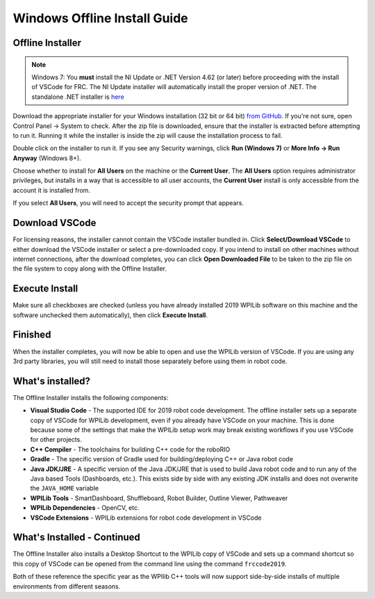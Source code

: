 Windows Offline Install Guide
=============================

Offline Installer
^^^^^^^^^^^^^^^^^

.. note:: Windows 7: You **must** install the NI Update or .NET Version 4.62 (or later) before proceeding with the install of VSCode for FRC. The NI Update installer will automatically install the proper version of .NET. The standalone .NET installer is `here <https://support.microsoft.com/en-us/help/3151800/the-net-framework-4-6-2-offline-installer-for-windows>`__

Download the appropriate installer for your Windows installation (32 bit or 64 bit) `from GitHub <https://github.com/wpilibsuite/allwpilib/releases>`__. If you're not sure, open Control Panel -> System to check. After the zip file is downloaded, ensure that the installer is extracted before attempting to run it. Running it while the installer is inside the zip will cause the installation process to fail.

Double click on the installer to run it. If you see any Security warnings, click **Run (Windows 7)** or **More Info -> Run Anyway** (Windows 8+).

.. image:: images/windows/InstallationType.png

Choose whether to install for **All Users** on the machine or the **Current User**. The **All Users** option requires administrator privileges, but installs in a way that is accessible to all user accounts, the **Current User** install is only accessible from the account it is installed from.

If you select **All Users**, you will need to accept the security prompt that appears.

Download VSCode
^^^^^^^^^^^^^^^

For licensing reasons, the installer cannot contain the VSCode installer bundled in. Click **Select/Download VSCode** to either download the VSCode installer or select a pre-downloaded copy. If you intend to install on other machines without internet connections, after the download completes, you can click **Open Downloaded File** to be taken to the zip file on the file system to copy along with the Offline Installer.

.. image:: images/windows/DownloadVSCode.png

Execute Install
^^^^^^^^^^^^^^^

Make sure all checkboxes are checked (unless you have already installed 2019 WPILib software on this machine and the software unchecked them automatically), then click **Execute Install**.

.. image:: images/windows/ExecuteInstall.png

Finished
^^^^^^^^

When the installer completes, you will now be able to open and use the WPILib version of VSCode. If you are using any 3rd party libraries, you will still need to install those separately before using them in robot code.

.. image:: images/windows/Finished.png

What's installed?
^^^^^^^^^^^^^^^^^

The Offline Installer installs the following components:

-  **Visual Studio Code** - The supported IDE for 2019 robot code development. The offline installer sets up a separate copy of VSCode for WPILib development, even if you already have VSCode on your machine. This is done because some of the settings that make the WPILib setup work may break existing workflows if you use VSCode for other projects.
-  **C++ Compiler** - The toolchains for building C++ code for the roboRIO
-  **Gradle** - The specific version of Gradle used for building/deploying C++ or Java robot code
-  **Java JDK/JRE** - A specific version of the Java JDK/JRE that is used to build Java robot code and to run any of the Java based Tools (Dashboards, etc.). This exists side by side with any existing JDK installs and does not overwrite the ``JAVA_HOME`` variable
-  **WPILib Tools** - SmartDashboard, Shuffleboard, Robot Builder, Outline Viewer, Pathweaver
-  **WPILib Dependencies** - OpenCV, etc.
-  **VSCode Extensions** - WPILib extensions for robot code development in VSCode

What's Installed - Continued
^^^^^^^^^^^^^^^^^^^^^^^^^^^^

The Offline Installer also installs a Desktop Shortcut to the WPILib copy of VSCode and sets up a command shortcut so this copy of VSCode can be opened from the command line using the command ``frccode2019``.

.. image:: images/windows/DesktopIcon.png

Both of these reference the specific year as the WPIlib C++ tools will now support side-by-side installs of multiple environments from different seasons.

